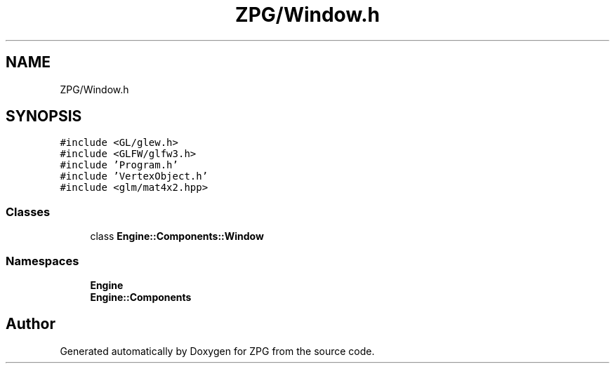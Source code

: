 .TH "ZPG/Window.h" 3 "Sat Nov 3 2018" "Version 4.0" "ZPG" \" -*- nroff -*-
.ad l
.nh
.SH NAME
ZPG/Window.h
.SH SYNOPSIS
.br
.PP
\fC#include <GL/glew\&.h>\fP
.br
\fC#include <GLFW/glfw3\&.h>\fP
.br
\fC#include 'Program\&.h'\fP
.br
\fC#include 'VertexObject\&.h'\fP
.br
\fC#include <glm/mat4x2\&.hpp>\fP
.br

.SS "Classes"

.in +1c
.ti -1c
.RI "class \fBEngine::Components::Window\fP"
.br
.in -1c
.SS "Namespaces"

.in +1c
.ti -1c
.RI " \fBEngine\fP"
.br
.ti -1c
.RI " \fBEngine::Components\fP"
.br
.in -1c
.SH "Author"
.PP 
Generated automatically by Doxygen for ZPG from the source code\&.
